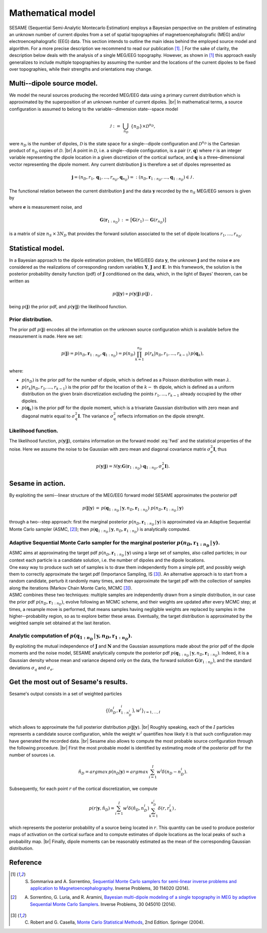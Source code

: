 .. |br| raw:: html

    <br>

##################
Mathematical model
##################

SESAME (Sequential Semi-Analytic Montecarlo Estimation) employs a Bayesian perspective on the problem of
estimating an unknown number of current dipoles from a set of spatial topographies of
magnetoencephalografic (MEG) and/or electroencephalografic (EEG) data.
This section intends to outline the main ideas behind the employed source model and algorithm.
For a more precise description we recommend to read our publication [1]_.
| For the sake of clarity, the description below deals with the analysis of a single MEG/EEG topography. However, as shown in [1]_ this approach easily generalizes to include multiple topographies by assuming the number and the locations of the current dipoles to be fixed over topographies, while their strengths and orientations may change.

Multi--dipole source model.
---------------------------
We model the neural sources producing the recorded MEG/EEG data using a primary current distribution which is approximated by the superposition of an unknown number of current dipoles. |br|
In mathematical terms, a source configuration is assumed to belong to the variable--dimension state--space model

.. math:: \mathcal{J}\ :=\ \bigcup_{n_D}\ \{n_D\} \times \mathcal{D}^{n_D} ,
 
were :math:`n_D` is the number of dipoles, :math:`\mathcal{D}` is the state space for a single--dipole configuration and :math:`\mathcal{D}^{n_D}` is the Cartesian product of :math:`n_D` copies of :math:`\mathcal{D}`. |br|
A point in :math:`\mathcal{D}`, i.e. a single--dipole configuration, is a pair :math:`(r, \mathbf{q})` where :math:`r` is an integer variable representing the dipole location in a given discretizion of the cortical surface, and :math:`\mathbf{q}` is a three–dimensional vector representing the dipole moment. Any current distribution :math:`\mathbf{j}` is therefore a set of dipoles represented as 

.. math:: \mathbf{j} = \left(n_D, r_1, \mathbf{q}_1, \dots, r_{n_D}, \mathbf{q}_{n_D} \right) =: \left(n_D, \mathbf{r}_{1:n_D}, \dots, \mathbf{q}_{1:n_D}\right)  \in \mathcal{J}\, .


The functional relation between the current distribution :math:`\mathbf{j}` and the data :math:`\mathbf{y}` recorded by the :math:`n_S` MEG/EEG sensors is given by

.. math:: \mathbf{y} = \mathbf{G} \left( \mathbf{r}_{1:n_D} \right) \cdot \mathbf{q}_{1:n_D} + \mathbf{e},
   :label: fwd

where :math:`\mathbf{e}` is measurement noise, and 

.. math:: \mathbf{G}\left(\mathbf{r}_{1:n_D}\right)\, :=\, \big[\mathbf{G}(r_1)\, \cdots \, \mathbf{G}(r_{n_D})\big]

is a matrix of size :math:`n_S \, \times \, 3N_D` that provides the forward solution associated to the set of dipole locations :math:`r_{1}, \dots, r_{n_D}`. 

Statistical model.
-------------------
| In a Bayesian approach to the dipole estimation problem, the MEG/EEG data :math:`\mathbf{y}`, the unknown :math:`\mathbf{j}` and the noise :math:`\mathbf{e}` are considered as the realizations of corresponding random variables :math:`\mathbf{Y}`, :math:`\mathbf{J}` and :math:`\mathbf{E}`. In this framework, the solution is the posterior probability density function (pdf) of :math:`\mathbf{J}` conditioned on the data, which, in the light of Bayes' theorem, can be written as

.. math:: p(\mathbf{j}|\mathbf{y}) \propto p(\mathbf{y}|\mathbf{j})\, p(\mathbf{j})\ ,

being :math:`p(\mathbf{j})` the prior pdf, and :math:`p(\mathbf{y}|\mathbf{j})` the likelihood function.

Prior distribution.
"""""""""""""""""""
The prior pdf :math:`p(\mathbf{j})` encodes all the information on the unknown source configuration which is available before the measurement is made. Here we set:

.. math:: p(\mathbf{j}) = p(n_D, \mathbf{r}_{1:n_D}, \mathbf{q}_{1:n_D}) = p(n_D) \prod_{k=1}^{n_D}\, p(r_k|n_D, r_1, \ldots, r_{k-1})\, p(\mathbf{q}_{k}),

where:

- :math:`p(n_D)` is the prior pdf for the number of dipole, which is defined as a Poisson distribution with mean :math:`\lambda`.
- :math:`p(r_k|n_D, r_1, \ldots, r_{k-1})` is the prior pdf for the location of the :math:`k-` th dipole, which is defined as a uniform distribution on the given brain discretization excluding the points :math:`r_1, \ldots, r_{k-1}` already occupied by the other dipoles.
- :math:`p(\mathbf{q}_k)` is the prior pdf for the dipole moment, which is a trivariate Gaussian distribution with zero mean and diagonal matrix equal to :math:`\sigma_q^2 \mathbf{I}`. The variance :math:`\sigma_q^2` reflects information on the dipole strenght.

Likelihood function.
"""""""""""""""""""""
The likelihood function, :math:`p(\mathbf{y}|\mathbf{j})`, contains information on the forward model :eq:`fwd` and the statistical properties of the noise. Here we assume the noise to be Gaussian with zero mean and diagonal covariance matrix :math:`\sigma_e^2 \mathbf{I}`, thus

.. math:: p(\mathbf{y}|\mathbf{j}) = \mathcal{N}(\mathbf{y}; \mathbf{G} \left( \mathbf{r}_{1:n_D} \right) \cdot \mathbf{q}_{1:n_D}, \sigma_{e}^2 \mathbf{I}).


Sesame in action.
-----------------
By exploiting the semi--linear structure of the MEG/EEG forward model SESAME approximates the posterior pdf

.. math:: p(\mathbf{j}|\mathbf{y})\, =\,  p(\mathbf{q}_{1:n_D}\,|\,\mathbf{y}, n_D, \mathbf{r}_{1:n_D})\ p(n_D, \mathbf{r}_{1:n_D}\,|\,\mathbf{y})

through a two--step approach: first the marginal posterior :math:`p(n_D, \mathbf{r}_{1:n_D}\,|\,\mathbf{y})` is approximated via an Adaptive Sequential Monte Carlo sampler (ASMC, [2]_); then  :math:`p(\mathbf{q}_{1:n_D}\,|\,\mathbf{y}, n_D, \mathbf{r}_{1:n_D})` is analytically computed.

Adaptive Sequential Monte Carlo sampler for the marginal posterior :math:`p(n_D, \mathbf{r}_{1:n_D}\,|\,\mathbf{y})`.
"""""""""""""""""""""""""""""""""""""""""""""""""""""""""""""""""""""""""""""""""""""""""""""""""""""""""""""""""""""""
| ASMC aims at approximating the target pdf :math:`p(n_D, \mathbf{r}_{1:n_D}\,|\,\mathbf{y})` using a large set of samples, also called particles; in our context each particle is a candidate solution, i.e. the number of dipoles and the dipole locations.
| One easy way to produce such set of samples is to draw them independently from a simple pdf, and possibly weigh them to correctly approximate the target pdf (Importance Sampling, IS [3]_). An alternative approach is to start from a random candidate, perturb it randomly many times, and then approximate the target pdf with the collection of samples along the iterations (Markov Chain Monte Carlo, MCMC [3]_).
| ASMC combines these two techniques:  multiple samples are independently drawn from a simple distribution, in our case the prior pdf :math:`p(n_D, \mathbf{r}_{1:n_D})`, evolve following an MCMC scheme, and their weights are updated after every MCMC step; at times, a resample move is performed, that means samples having negligible weights are replaced by samples in the higher--probability region, so as to explore better these areas. Eventually, the target distribution is approximated by the weighted sample set obtained at the last iteration.

Analytic computation of :math:`p(\mathbf{q}_{1:n_D}\,|\,\mathbf{y}, n_D, \mathbf{r}_{1:n_D})`.
""""""""""""""""""""""""""""""""""""""""""""""""""""""""""""""""""""""""""""""""""""""""""""""""
By exploiting the mutual independence of :math:`\mathbf{J}` and :math:`\mathbf{N}` and the Gaussian assumptions made about the prior pdf of the dipole moments and the noise model, SESAME analytically compute the posterior pdf :math:`p(\mathbf{q}_{1:n_D}\,|\,\mathbf{y}, n_D, \mathbf{r}_{1:n_D})`. Indeed, it is a Gaussian density whose mean and variance depend only on the data, the forward solution :math:`\mathbf{G}\left(\mathbf{r}_{1:n_D}\right)`, and the standard deviations :math:`\sigma_q` and :math:`\sigma_e`.

Get the most out of Sesame's results.
-------------------------------------
Sesame's output consists in a set of weighted particles

.. math::  \left\{\big(n_D^{i}, \mathbf{r}_{1:n_D^{i}}^{i}\big), w^{i} \right\}_{i=1, ..., I}

which allows to approximate the full posterior distribution :math:`p(\mathbf{j}|\mathbf{y})`. |br|
Roughly speaking, each of the :math:`I` particles represents a candidate source configuration, while the weight :math:`w^i` quantifies how likely it is that such configuration may have generated the recorded data. |br|
Sesame also allows to compute the most probable source configuration through the following procedure. |br|
First the most probable model is identified by estimating mode of the posterior pdf for the number of sources i.e. 

.. math:: \hat{n}_D = argmax\, p \left(n_D | \mathbf{y} \right) = argmax\, \sum_{i=1}^I w^{i} \delta \left(n_D-n_D^{i} \right).

Subsequently, for each point :math:`r` of the cortical discretization, we compute

.. math:: p(r| \mathbf{y},\hat{n}_D) = \sum_{i=1}^I w^i \delta\left(\hat{n}_D,n_D^i\right) \sum_{k=1}^{n_D^{i}} \delta\left(r, r_k^{i}\right)\, ,

which represents the posterior probability of a source being located in :math:`r`. This quantity can be used to produce posterior maps of activation on the cortical surface and to compute estimates of dipole locations as the local peaks of such a probability map. |br|
Finally, dipole moments can be reasonably estimated as the mean of the corresponding Gaussian distribution.


Reference
---------
.. [1] S. Sommariva and A. Sorrentino, `Sequential Monte Carlo samplers for semi-linear inverse problems and application to Magnetoencephalography <https://doi.org/10.1088/0266-5611/30/11/114020>`_. Inverse Problems, 30 114020 (2014).
.. [2] A. Sorrentino, G. Luria, and R. Aramini, `Bayesian multi-dipole modeling of a single topography in MEG by adaptive Sequential Monte Carlo Samplers <https://iopscience.iop.org/article/10.1088/0266-5611/30/4/045010>`_. Inverse Problems, 30 045010 (2014).
.. [3] C. Robert and G. Casella, `Monte Carlo Statistical Methods <https://www.springer.com/gp/book/9780387212395>`_, 2nd Edition.  Springer (2004).
